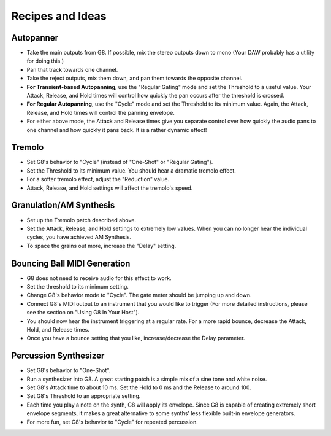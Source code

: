 Recipes and Ideas
=================

Autopanner
----------

- Take the main outputs from G8. If possible, mix the stereo outputs down to mono (Your DAW probably has a utility for doing this.)
- Pan that track towards one channel.
- Take the reject outputs, mix them down, and pan them towards the opposite channel.
- **For Transient-based Autopanning**, use the "Regular Gating" mode and set the Threshold to a useful value. Your Attack, Release, and Hold times will control how quickly the pan occurs after the threshold is crossed.
- **For Regular Autopanning**, use the "Cycle" mode and set the Threshold to its minimum value. Again, the Attack, Release, and Hold times will control the panning envelope.
- For either above mode, the Attack and Release times give you separate control over how quickly the audio pans to one channel and how quickly it pans back. It is a rather dynamic effect!


Tremolo
-------

- Set G8's behavior to "Cycle" (instead of "One-Shot" or "Regular Gating").
- Set the Threshold to its minimum value. You should hear a dramatic tremolo effect.
- For a softer tremolo effect, adjust the "Reduction" value.
- Attack, Release, and Hold settings will affect the tremolo's speed.


Granulation/AM Synthesis
------------------------

- Set up the Tremolo patch described above.
- Set the Attack, Release, and Hold settings to extremely low values. When you can no longer hear the individual cycles, you have achieved AM Synthesis.
- To space the grains out more, increase the "Delay" setting.


Bouncing Ball MIDI Generation
-----------------------------

- G8 does not need to receive audio for this effect to work.
- Set the threshold to its minimum setting.
- Change G8's behavior mode to "Cycle". The gate meter should be jumping up and down.
- Connect G8's MIDI output to an instrument that you would like to trigger (For more detailed instructions, please see the section on "Using G8 In Your Host").
- You should now hear the instrument triggering at a regular rate. For a more rapid bounce, decrease the Attack, Hold, and Release times.
- Once you have a bounce setting that you like, increase/decrease the Delay parameter.


Percussion Synthesizer
----------------------

- Set G8's behavior to "One-Shot".
- Run a synthesizer into G8. A great starting patch is a simple mix of a sine tone and white noise.
- Set G8's Attack time to about 10 ms. Set the Hold to 0 ms and the Release to around 100.
- Set G8's Threshold to an appropriate setting.
- Each time you play a note on the synth, G8 will apply its envelope. Since G8 is capable of creating extremely short envelope segments, it makes a great alternative to some synths' less flexible built-in envelope generators.
- For more fun, set G8's behavior to "Cycle" for repeated percussion.

